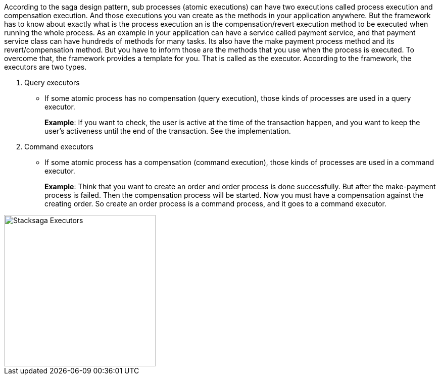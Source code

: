 According to the saga design pattern, sub processes (atomic executions) can have two executions called process execution and compensation execution.
And those executions you van create as the methods in your application anywhere.
But the framework has to know about exactly what is the process execution an is the compensation/revert execution method to be executed when running the whole process.
As an example in your application can have a service called payment service, and that payment service class can have hundreds of methods for many tasks.
Its also have the make payment process method and its revert/compensation method.
But you have to inform those are the methods that you use when the process is executed.
To overcome that, the framework provides a template for you.
That is called as the executor.
According to the framework, the executors are two types.

. Query executors
- If some atomic process has no compensation (query execution), those kinds of processes are used in a query executor.
+
*Example*: If you want to check, the user is active at the time of the transaction happen, and you want to keep the user's activeness until the end of the transaction.
See the implementation.
. Command executors
- If some atomic process has a compensation (command execution), those kinds of processes are used in a command executor.
+
*Example*: Think that you want to create an order and order process is done successfully.
But after the make-payment process is failed.
Then the compensation process will be started.
Now you must have a compensation against the creating order.
So create an order process is a command process, and it goes to a command executor.

image::resources/img/stack-saga-e-store-example-executor-types-in-stacksaga.drawio.svg[alt=" Stacksaga Executors",height=300]
